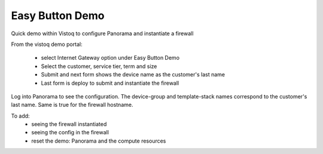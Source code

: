 Easy Button Demo
================

Quick demo within Vistoq to configure Panorama and instantiate a firewall

From the vistoq demo portal:

    + select Internet Gateway option under Easy Button Demo

    + Select the customer, service tier, term and size

    + Submit and next form shows the device name as the customer's last name

    + Last form is deploy to submit and instantiate the firewall


Log into Panorama to see the configuration. The device-group and template-stack names correspond
to the customer's last name. Same is true for the firewall hostname.


To add:
    + seeing the firewall instantiated
    + seeing the config in the firewall
    + reset the demo: Panorama and the compute resources
